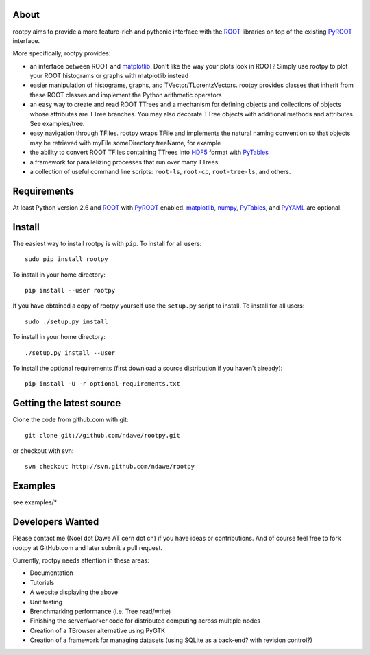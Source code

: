 .. -*- mode: rst -*-

About
=====

rootpy aims to provide a more feature-rich and pythonic interface
with the `ROOT <http://root.cern.ch/>`_ libraries on top of
the existing `PyROOT <http://root.cern.ch/drupal/content/pyroot>`_ interface.

More specifically, rootpy provides:

* an interface between ROOT and `matplotlib <http://matplotlib.sourceforge.net/>`_.
  Don't like the way your plots look in ROOT? Simply use rootpy to
  plot your ROOT histograms or graphs with matplotlib instead

* easier manipulation of histograms, graphs, and TVector/TLorentzVectors.
  rootpy provides classes that inherit from these ROOT classes
  and implement the Python arithmetic operators

* an easy way to create and read ROOT TTrees and a mechanism for defining
  objects and collections of objects whose attributes are TTree branches.
  You may also decorate TTree objects with additional methods and attributes.
  See examples/tree.

* easy navigation through TFiles. rootpy wraps TFile and implements the
  natural naming convention so that objects may be retrieved with
  myFile.someDirectory.treeName, for example

* the ability to convert ROOT TFiles containing TTrees into
  `HDF5 <http://www.hdfgroup.org/HDF5/>`_ format with `PyTables <http://www.pytables.org/>`_

* a framework for parallelizing processes that run over many TTrees

* a collection of useful command line scripts: ``root-ls``, ``root-cp``, ``root-tree-ls``, and others.


Requirements
============

At least Python version 2.6 and
`ROOT <http://root.cern.ch/>`_ with `PyROOT <http://root.cern.ch/drupal/content/pyroot>`_ enabled.
`matplotlib <http://matplotlib.sourceforge.net/>`_, `numpy <http://numpy.scipy.org/>`_,
`PyTables <http://www.pytables.org/>`_, and `PyYAML <http://pyyaml.org/>`_ are optional.


Install
=======

The easiest way to install rootpy is with ``pip``.
To install for all users::

    sudo pip install rootpy

To install in your home directory::

    pip install --user rootpy

If you have obtained a copy of rootpy yourself use the ``setup.py``
script to install. To install for all users::

    sudo ./setup.py install

To install in your home directory::

    ./setup.py install --user

To install the optional requirements (first download a source distribution if you haven't already)::

    pip install -U -r optional-requirements.txt


Getting the latest source
=========================

Clone the code from github.com with git::

    git clone git://github.com/ndawe/rootpy.git

or checkout with svn::

    svn checkout http://svn.github.com/ndawe/rootpy


Examples
========

see examples/*


Developers Wanted
=================

Please contact me (Noel dot Dawe AT cern dot ch) if you have ideas or contributions.
And of course feel free to fork rootpy at GitHub.com and later submit a pull request.

Currently, rootpy needs attention in these areas:

* Documentation
* Tutorials
* A website displaying the above
* Unit testing
* Brenchmarking performance (i.e. Tree read/write)
* Finishing the server/worker code for distributed computing across multiple nodes
* Creation of a TBrowser alternative using PyGTK
* Creation of a framework for managing datasets (using SQLite as a back-end? with revision control?)
